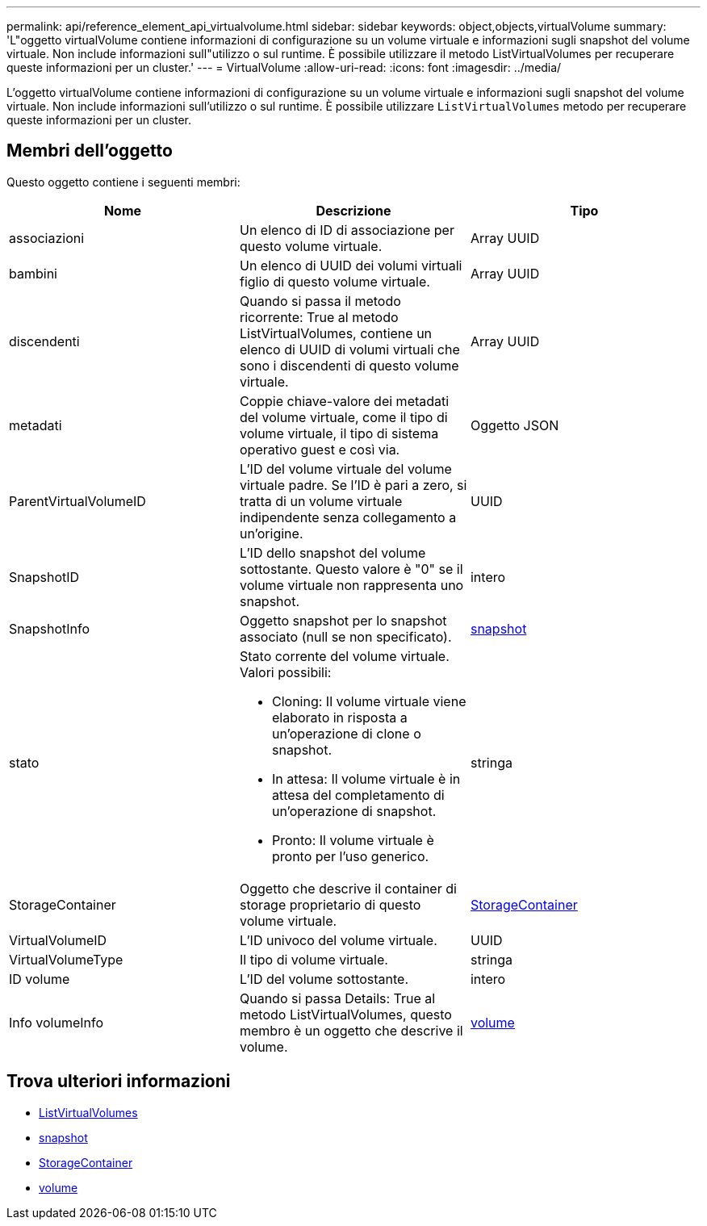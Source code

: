 ---
permalink: api/reference_element_api_virtualvolume.html 
sidebar: sidebar 
keywords: object,objects,virtualVolume 
summary: 'L"oggetto virtualVolume contiene informazioni di configurazione su un volume virtuale e informazioni sugli snapshot del volume virtuale. Non include informazioni sull"utilizzo o sul runtime. È possibile utilizzare il metodo ListVirtualVolumes per recuperare queste informazioni per un cluster.' 
---
= VirtualVolume
:allow-uri-read: 
:icons: font
:imagesdir: ../media/


[role="lead"]
L'oggetto virtualVolume contiene informazioni di configurazione su un volume virtuale e informazioni sugli snapshot del volume virtuale. Non include informazioni sull'utilizzo o sul runtime. È possibile utilizzare `ListVirtualVolumes` metodo per recuperare queste informazioni per un cluster.



== Membri dell'oggetto

Questo oggetto contiene i seguenti membri:

|===
| Nome | Descrizione | Tipo 


 a| 
associazioni
 a| 
Un elenco di ID di associazione per questo volume virtuale.
 a| 
Array UUID



 a| 
bambini
 a| 
Un elenco di UUID dei volumi virtuali figlio di questo volume virtuale.
 a| 
Array UUID



 a| 
discendenti
 a| 
Quando si passa il metodo ricorrente: True al metodo ListVirtualVolumes, contiene un elenco di UUID di volumi virtuali che sono i discendenti di questo volume virtuale.
 a| 
Array UUID



 a| 
metadati
 a| 
Coppie chiave-valore dei metadati del volume virtuale, come il tipo di volume virtuale, il tipo di sistema operativo guest e così via.
 a| 
Oggetto JSON



 a| 
ParentVirtualVolumeID
 a| 
L'ID del volume virtuale del volume virtuale padre. Se l'ID è pari a zero, si tratta di un volume virtuale indipendente senza collegamento a un'origine.
 a| 
UUID



 a| 
SnapshotID
 a| 
L'ID dello snapshot del volume sottostante. Questo valore è "0" se il volume virtuale non rappresenta uno snapshot.
 a| 
intero



 a| 
SnapshotInfo
 a| 
Oggetto snapshot per lo snapshot associato (null se non specificato).
 a| 
xref:reference_element_api_snapshot.adoc[snapshot]



 a| 
stato
 a| 
Stato corrente del volume virtuale. Valori possibili:

* Cloning: Il volume virtuale viene elaborato in risposta a un'operazione di clone o snapshot.
* In attesa: Il volume virtuale è in attesa del completamento di un'operazione di snapshot.
* Pronto: Il volume virtuale è pronto per l'uso generico.

 a| 
stringa



 a| 
StorageContainer
 a| 
Oggetto che descrive il container di storage proprietario di questo volume virtuale.
 a| 
xref:reference_element_api_storagecontainer.adoc[StorageContainer]



 a| 
VirtualVolumeID
 a| 
L'ID univoco del volume virtuale.
 a| 
UUID



 a| 
VirtualVolumeType
 a| 
Il tipo di volume virtuale.
 a| 
stringa



 a| 
ID volume
 a| 
L'ID del volume sottostante.
 a| 
intero



 a| 
Info volumeInfo
 a| 
Quando si passa Details: True al metodo ListVirtualVolumes, questo membro è un oggetto che descrive il volume.
 a| 
xref:reference_element_api_volume.adoc[volume]

|===


== Trova ulteriori informazioni

* xref:reference_element_api_listvirtualvolumes.adoc[ListVirtualVolumes]
* xref:reference_element_api_snapshot.adoc[snapshot]
* xref:reference_element_api_storagecontainer.adoc[StorageContainer]
* xref:reference_element_api_volume.adoc[volume]

